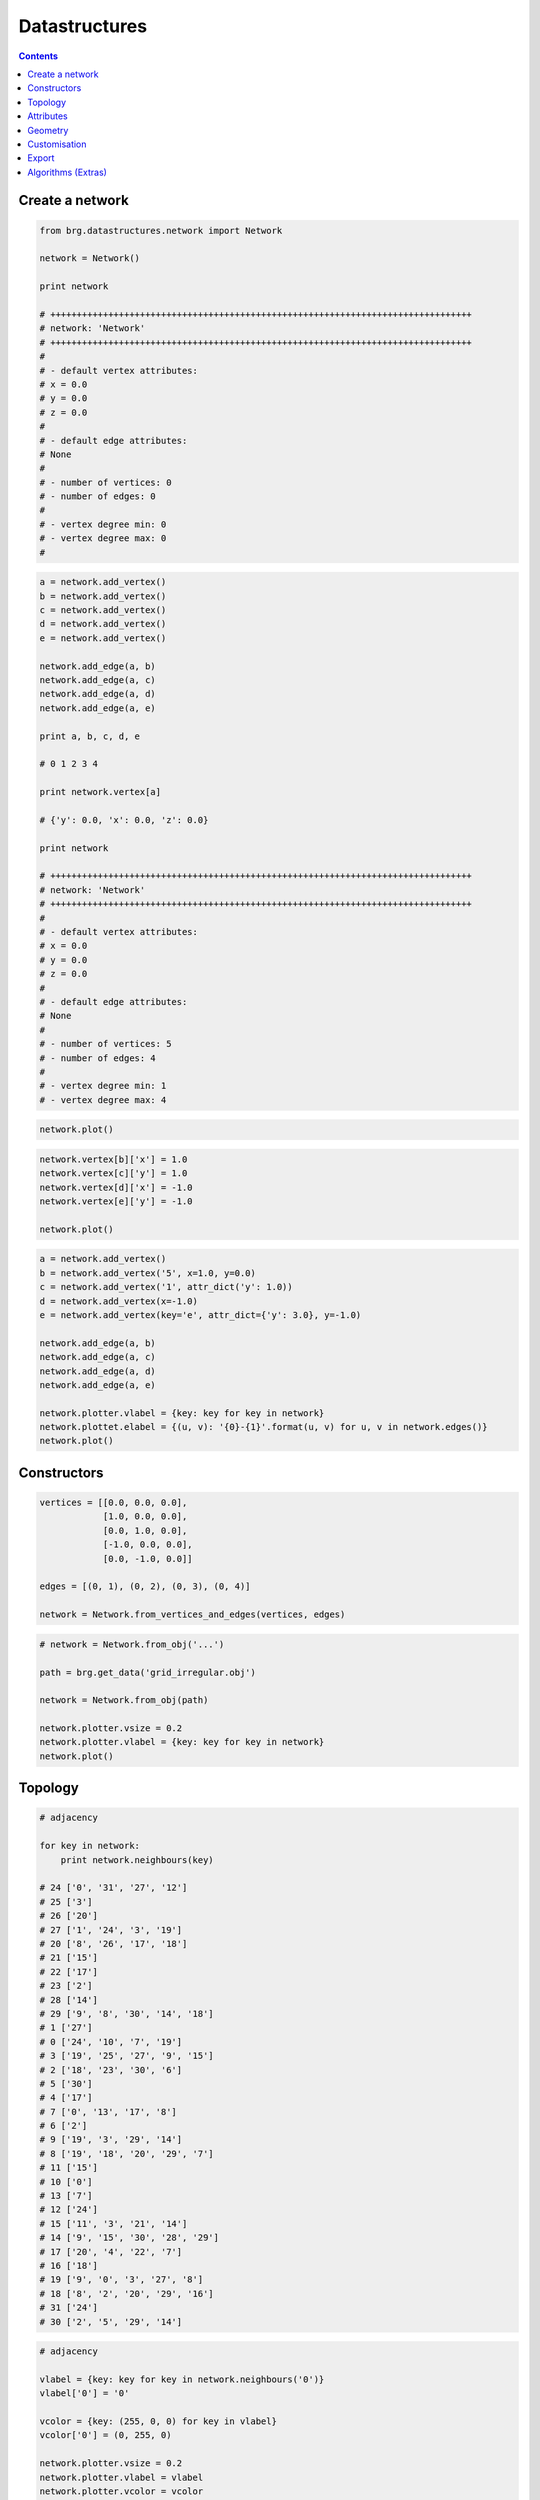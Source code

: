 .. _datastructures:

********************************************************************************
Datastructures
********************************************************************************

.. contents::

.. color.vertex should be the default vertex color if it is defined
.. color.edge should be the default edge color if it is defined


Create a network
================

.. code-block:: python

    from brg.datastructures.network import Network

    network = Network()

    print network

    # ++++++++++++++++++++++++++++++++++++++++++++++++++++++++++++++++++++++++++++++++
    # network: 'Network'
    # ++++++++++++++++++++++++++++++++++++++++++++++++++++++++++++++++++++++++++++++++
    #
    # - default vertex attributes:
    # x = 0.0
    # y = 0.0
    # z = 0.0
    #
    # - default edge attributes:
    # None
    #
    # - number of vertices: 0
    # - number of edges: 0
    #
    # - vertex degree min: 0
    # - vertex degree max: 0
    #


.. code-block:: python

    a = network.add_vertex()
    b = network.add_vertex()
    c = network.add_vertex()
    d = network.add_vertex()
    e = network.add_vertex()

    network.add_edge(a, b)
    network.add_edge(a, c)
    network.add_edge(a, d)
    network.add_edge(a, e)

    print a, b, c, d, e

    # 0 1 2 3 4

    print network.vertex[a]

    # {'y': 0.0, 'x': 0.0, 'z': 0.0}

    print network

    # ++++++++++++++++++++++++++++++++++++++++++++++++++++++++++++++++++++++++++++++++
    # network: 'Network'
    # ++++++++++++++++++++++++++++++++++++++++++++++++++++++++++++++++++++++++++++++++
    #
    # - default vertex attributes:
    # x = 0.0
    # y = 0.0
    # z = 0.0
    #
    # - default edge attributes:
    # None
    #
    # - number of vertices: 5
    # - number of edges: 4
    #
    # - vertex degree min: 1
    # - vertex degree max: 4


.. code-block:: python
    
    network.plot()


.. plot::

    from brg.datastructures.network import Network

    network = Network()

    a = network.add_vertex()
    b = network.add_vertex()
    c = network.add_vertex()
    d = network.add_vertex()
    e = network.add_vertex()

    network.add_edge(a, b)
    network.add_edge(a, c)
    network.add_edge(a, d)
    network.add_edge(a, e)

    network.plot()


.. code-block:: python

    network.vertex[b]['x'] = 1.0
    network.vertex[c]['y'] = 1.0
    network.vertex[d]['x'] = -1.0
    network.vertex[e]['y'] = -1.0

    network.plot()


.. plot::

    from brg.datastructures.network import Network

    network = Network()

    a = network.add_vertex()
    b = network.add_vertex()
    c = network.add_vertex()
    d = network.add_vertex()
    e = network.add_vertex()

    network.add_edge(a, b)
    network.add_edge(a, c)
    network.add_edge(a, d)
    network.add_edge(a, e)

    network.vertex[b]['x'] = 1.0
    network.vertex[c]['y'] = 1.0
    network.vertex[d]['x'] = -1.0
    network.vertex[e]['y'] = -1.0

    network.plotter.vsize = 0.05
    network.plot()


.. code-block:: python

    a = network.add_vertex()
    b = network.add_vertex('5', x=1.0, y=0.0)
    c = network.add_vertex('1', attr_dict('y': 1.0))
    d = network.add_vertex(x=-1.0)
    e = network.add_vertex(key='e', attr_dict={'y': 3.0}, y=-1.0)
    
    network.add_edge(a, b)
    network.add_edge(a, c)
    network.add_edge(a, d)
    network.add_edge(a, e)

    network.plotter.vlabel = {key: key for key in network}
    network.plottet.elabel = {(u, v): '{0}-{1}'.format(u, v) for u, v in network.edges()}
    network.plot()


.. plot::

    from brg.datastructures.network import Network

    network = Network()

    a = network.add_vertex()
    b = network.add_vertex('5', x=1.0, y=0.0)
    c = network.add_vertex('1', attr_dict={'y': 1.0})
    d = network.add_vertex(x=-1.0)
    e = network.add_vertex(key='e', attr_dict={'y': 3.0}, y=-1.0)

    network.add_edge(a, b)
    network.add_edge(a, c)
    network.add_edge(a, d)
    network.add_edge(a, e)

    network.plotter.vsize = 0.05
    network.plotter.vlabel = {key: key for key in network}
    network.plotter.elabel = {(u, v): '{0}-{1}'.format(u, v) for u, v in network.edges()}
    network.plot()


Constructors
============

.. code-block:: python
    
    vertices = [[0.0, 0.0, 0.0],
                [1.0, 0.0, 0.0],
                [0.0, 1.0, 0.0],
                [-1.0, 0.0, 0.0],
                [0.0, -1.0, 0.0]]

    edges = [(0, 1), (0, 2), (0, 3), (0, 4)]

    network = Network.from_vertices_and_edges(vertices, edges)


.. code-block:: python

    # network = Network.from_obj('...')

    path = brg.get_data('grid_irregular.obj')

    network = Network.from_obj(path)

    network.plotter.vsize = 0.2
    network.plotter.vlabel = {key: key for key in network}
    network.plot()


.. plot::

    import brg
    from brg.datastructures.network import Network

    network = Network.from_obj(brg.get_data('grid_irregular.obj'))

    network.plotter.vsize = 0.2
    network.plotter.vlabel = {key: key for key in network}
    network.plot()


Topology
========

.. code-block:: python

    # adjacency

    for key in network:
        print network.neighbours(key)

    # 24 ['0', '31', '27', '12']
    # 25 ['3']
    # 26 ['20']
    # 27 ['1', '24', '3', '19']
    # 20 ['8', '26', '17', '18']
    # 21 ['15']
    # 22 ['17']
    # 23 ['2']
    # 28 ['14']
    # 29 ['9', '8', '30', '14', '18']
    # 1 ['27']
    # 0 ['24', '10', '7', '19']
    # 3 ['19', '25', '27', '9', '15']
    # 2 ['18', '23', '30', '6']
    # 5 ['30']
    # 4 ['17']
    # 7 ['0', '13', '17', '8']
    # 6 ['2']
    # 9 ['19', '3', '29', '14']
    # 8 ['19', '18', '20', '29', '7']
    # 11 ['15']
    # 10 ['0']
    # 13 ['7']
    # 12 ['24']
    # 15 ['11', '3', '21', '14']
    # 14 ['9', '15', '30', '28', '29']
    # 17 ['20', '4', '22', '7']
    # 16 ['18']
    # 19 ['9', '0', '3', '27', '8']
    # 18 ['8', '2', '20', '29', '16']
    # 31 ['24']
    # 30 ['2', '5', '29', '14']


.. code-block:: python

    # adjacency

    vlabel = {key: key for key in network.neighbours('0')}
    vlabel['0'] = '0'

    vcolor = {key: (255, 0, 0) for key in vlabel}
    vcolor['0'] = (0, 255, 0)

    network.plotter.vsize = 0.2
    network.plotter.vlabel = vlabel
    network.plotter.vcolor = vcolor
    network.plot()


.. plot::

    import brg
    from brg.datastructures.network import Network

    network = Network.from_obj(brg.get_data('grid_irregular.obj'))

    vlabel = {key: key for key in network.neighbours('0')}
    vlabel['0'] = '0'

    vcolor = {key: (255, 0, 0) for key in vlabel}
    vcolor['0'] = (0, 255, 0)

    network.plotter.vsize = 0.2
    network.plotter.vlabel = vlabel
    network.plotter.vcolor = vcolor
    network.plot()    


.. code-block:: python

    # degree

    network.plotter.vsize = 0.2
    network.plotter.vlabel = {key: network.degree(key) for key in network}
    network.plotter.vcolor = {key: (255, 0, 0) for key in network.leaves()}
    network.plot()    


.. plot::

    import brg
    from brg.datastructures.network import Network

    network = Network.from_obj(brg.get_data('grid_irregular.obj'))

    network.plotter.vsize = 0.2
    network.plotter.vlabel = {key: network.degree(key) for key in network}
    network.plotter.vcolor = {key: (255, 0, 0) for key in network.leaves()}
    network.plot()    


Attributes
==========

.. code-block:: python

    # setting attributes

    network.vertex[a] = {'x': 0.0, 'y': -2.0}
    network.set_vertex_attributes(a, {'x': 0.0, 'y': -2.0})

    network.vertex[a]['x'] = -5.0
    network.set_vertex_attribute(a, 'x', -5.0)

    network.vertex[a]['is_fixed'] = False
    network.set_vertex_attribute(a, 'is_fixed', False)

    for key in network:
        network[key]['is_fixed'] = False

    network.set_vertices_attribute('is_fixed', False)

    for key in network:
        network[key]['x'] = 0.0
        network[key]['y'] = 0.0
        network[key]['z'] = 0.0
        network[key]['is_fixed'] = False

    network.set_vertices_attributes({'x': 0.0, 'y': 0.0, 'z': 0.0, 'is_fixed': False})

    network.set_dva({'x': 0.0, 'y': 0.0, 'z': 0.0, 'is_fixed': False})


.. code-block:: python

    # getting attributes

    print network.vertex[a]
    print network.get_vertex_attributes(a)

    print network.vertex[a]['x']
    print network.get_vertex_attribute(a, 'x')
    print network.get_vertex_attribute(a, 'x', 10.0)


Geometry
========

See geometry examples?


Customisation
=============

.. code-block:: python
   
    class CustomNetwork(Network):
       
        def __init__(self):
            super(CustomNetwork, self).__init__()
            self.dva.update({
                'is_fixed': False,
                'cx': None,
                'cy': None
            })


Export
======

.. code-block:: python
   
    # data

    network = Network.from_obj('lines.obj')

    # do stuff

    data = network.to_data()
    data = network.to_json()
    data = network.to_csv()

    other = Network.from_data(data)


Algorithms (Extras)
===================

.. network: paths
.. mesh: subdivision
.. network & mesh: smoothing

